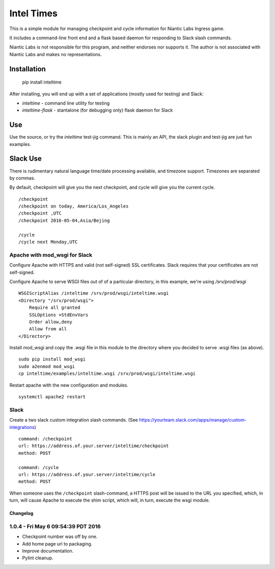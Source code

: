 ===========
Intel Times
===========

This is a simple module for managing checkpoint and cycle information
for Niantic Labs Ingress game.

It includes a command-line front end and a flask based daemon for
responding to Slack slash commands.

Niantic Labs is not responsible for this program, and neither endorses
nor supports it.  The author is not associated with Niantic Labs and
makes no representations.


Installation
------------

    pip install inteltime

After installing, you will end up with a set of applications (mostly used for
testing) and Slack:

- `inteltime` - command line utility for testing
- `inteltime-flask` - stantalone (for debugging only) flask daemon for Slack

Use
---

Use the source, or try the `inteltime` test-jig command.  This is mainly an
API, the slack plugin and test-jig are just fun examples.

Slack Use
---------

There is rudimentary natural language time/date processing available, and
timezone support.  Timezones are separated by commas.

By default, checkpoint will give you the next checkpoint, and cycle will give
you the current cycle.

::

    /checkpoint
    /checkpoint on today, America/Los_Angeles
    /checkpoint ,UTC
    /checkpoint 2016-05-04,Asia/Bejing

    /cycle
    /cycle next Monday,UTC



Apache with mod_wsgi for Slack
~~~~~~~~~~~~~~~~~~~~~~~~~~~~~~

Configure Apache with HTTPS and valid (not self-signed) SSL certificates.
Slack requires that your certificates are not self-signed.

Configure Apache to serve WSGI files out of of a particular directory,
in this example, we're using `/srv/prod/wsgi`

::

    WSGIScriptAlias /inteltime /srv/prod/wsgi/inteltime.wsgi
    <Directory "/srv/prod/wsgi">
	Require all granted
        SSLOptions +StdEnvVars
	Order allow,deny
	Allow from all
    </Directory>

Install mod_wsgi and copy the .wsgi file in this module to the directory
where you decided to serve .wsgi files (as above).

::

    sudo pip install mod_wsgi
    sudo a2enmod mod_wsgi
    cp inteltime/examples/inteltime.wsgi /srv/prod/wsgi/inteltime.wsgi

Restart apache with the new configuration and modules.

::

    systemctl apache2 restart


Slack
~~~~~

Create a two slack custom integration slash commands.
(See https://yourteam.slack.com/apps/manage/custom-integrations)

::

    command: /checkpoint
    url: https://address.of.your.server/inteltime/checkpoint
    method: POST

    command: /cycle
    url: https://address.of.your.server/inteltime/cycle
    method: POST

When someone uses the ``/checkpoint`` slash-command, a HTTPS post will be issued
to the URL you specified, which, in turn, will cause Apache to execute
the shim script, which will, in turn, execute the wsgi module.


Changelog
=========

1.0.4 - Fri May  6 09:54:39 PDT 2016
~~~~~~~~~~~~~~~~~~~~~~~~~~~~~~~~~~~~
- Checkpoint number was off by one.
- Add home page url to packaging.
- Improve documentation.
- Pylint cleanup.
